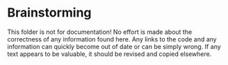 * Brainstorming

This folder is not for documentation! No effort is made about the correctness of
any information found here. Any links to the code and any information can
quickly become out of date or can be simply wrong. If any text appears to be
valuable, it should be revised and copied elsewhere.
